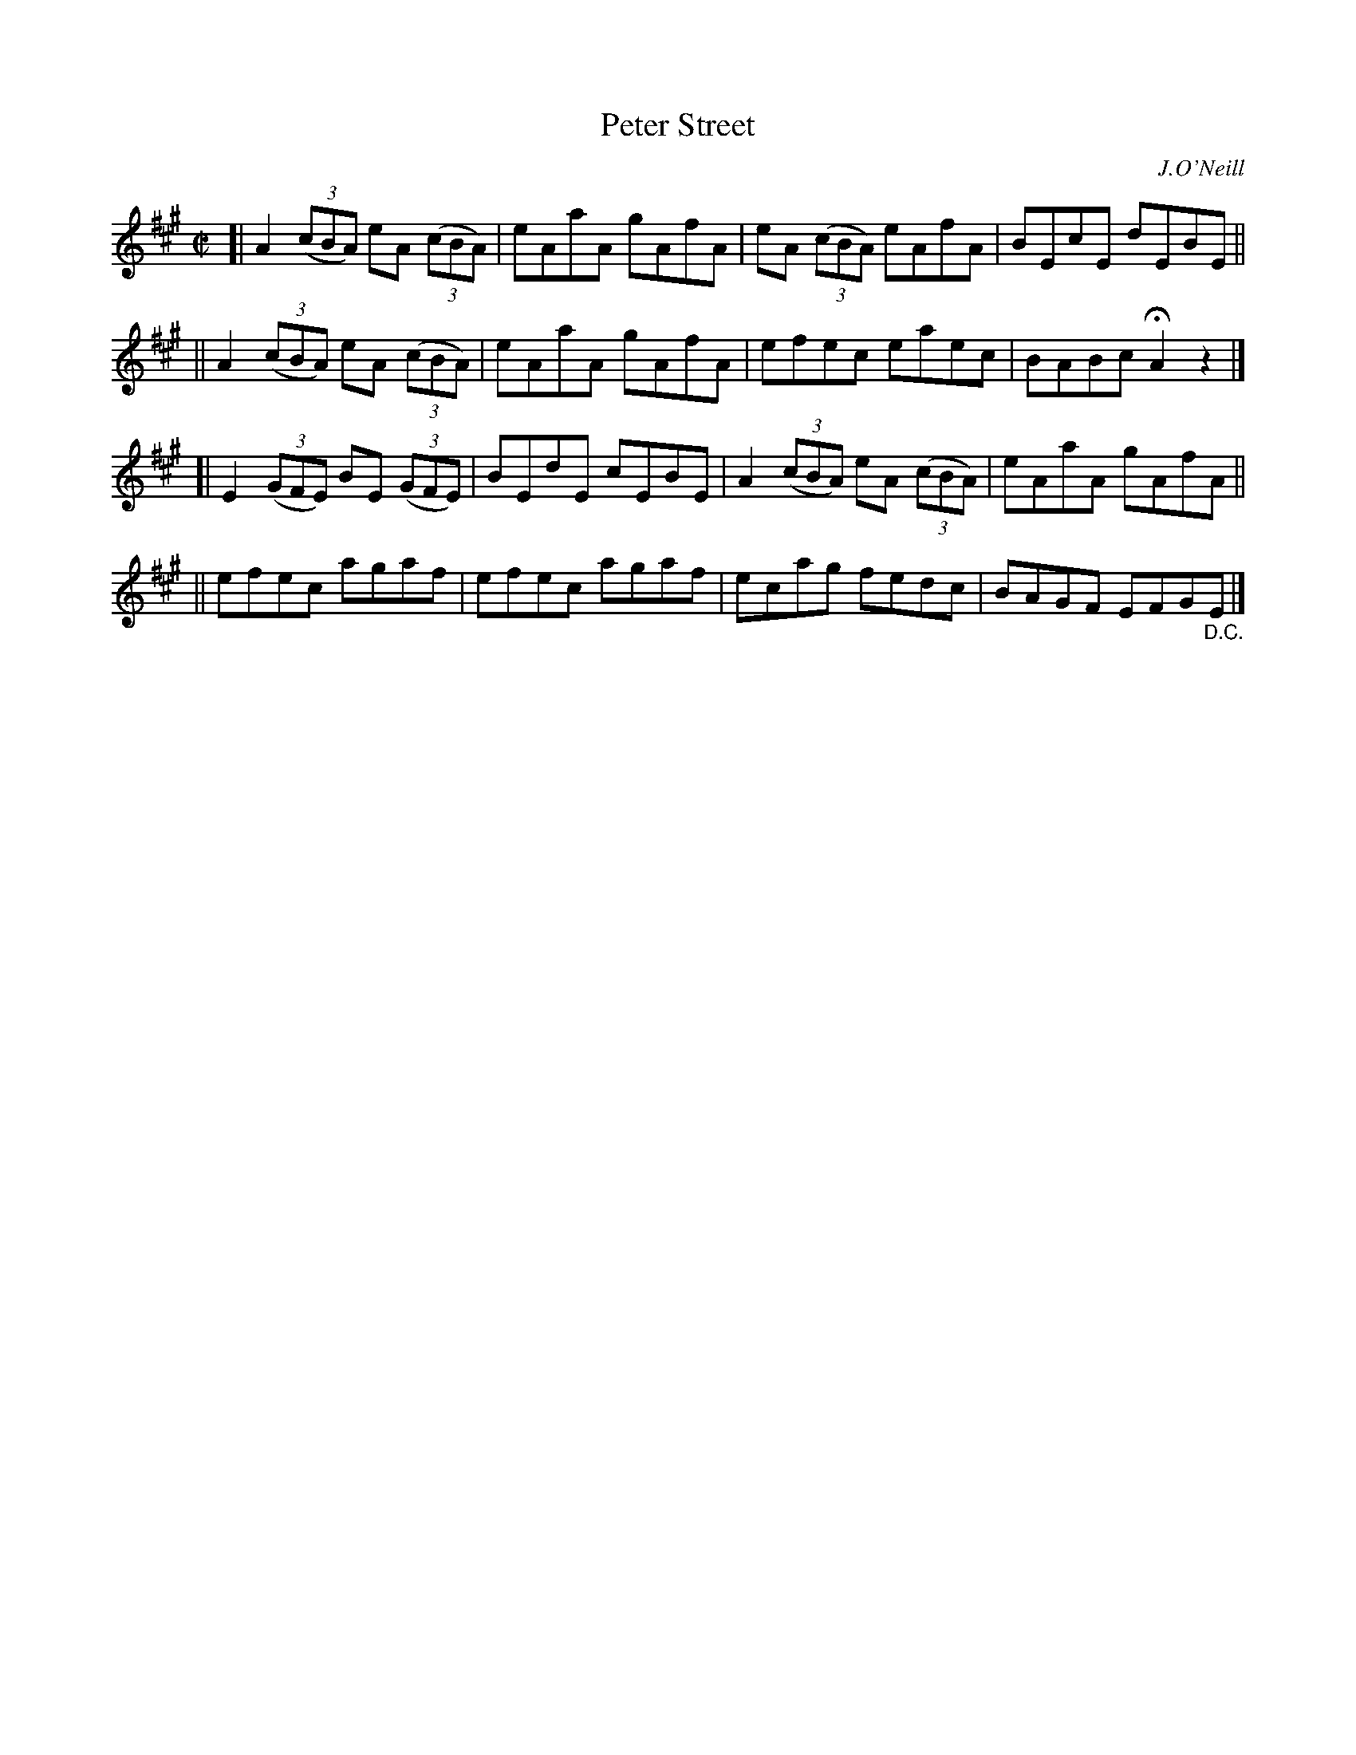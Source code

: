 X: 1325
T: Peter Street
R: reel
%S: s:2 b:16(8+8)
%S: s:4 b:16(4+4+4+4)
B: O'Neill's 1850 #1325
O: J.O'Neill
Z: Trish O'Neil
Z: Compacted via repeats and multiple endings by JC
M: C|
L: 1/8
K: A
[| A2(3(cBA) eA (3(cBA) | eAaA gAfA | eA (3(cBA) eAfA | BEcE dEBE ||
|| A2(3(cBA) eA (3(cBA) | eAaA gAfA | efec eaec | BABc HA2z2 |]
[| E2(3(GFE) BE (3(GFE) | BEdE cEBE | A2(3(cBA) eA (3(cBA) | eAaA gAfA ||
|| efec agaf | efec agaf | ecag fedc | BAGF EFG"_D.C."E |]
